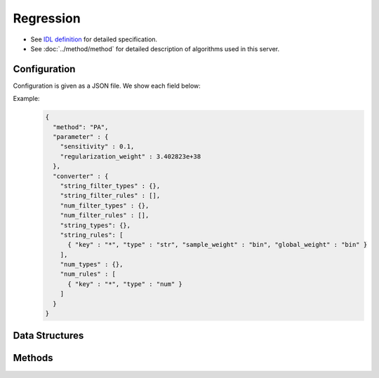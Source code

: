 Regression
----------

* See `IDL definition <https://github.com/jubatus/jubatus/blob/master/jubatus/server/server/regression.idl>`_ for detailed specification.
* See :doc:`../method/method` for detailed description of algorithms used in this server.


Configuration
~~~~~~~~~~~~~

Configuration is given as a JSON file.
We show each field below:

.. describe:: method

   Specify regression algorithm.
   You can use these algorithms.

   .. table::

      ================ ===================================
      Value            Method
      ================ ===================================
      ``"PA"``         Use Passive Aggressive. [Crammer06]_
      ================ ===================================


.. describe:: parameter

   Specify parameters for the algorithm.
   Its format differs for each ``method``.

   PA
     :sensitivity:
        Upper bound of acceptable margin.
        The bigger it is, more robust to noise, but the more error remain.
        (Float)

        * Range: 0.0 <= ``sensitivity``

     :regularization_weight:
        Sensitivity to learning rate.
        The bigger it is, the ealier you can train, but more sensitive to noise.
        It corresponds to :math:`C` in the original paper [Crammer06]_.
        (Float)

        * Range: 0.0 < ``regularization_weight``


.. describe:: converter

   Specify configuration for data conversion.
   Its format is described in :doc:`../fv_convert/fv_convert`.


Example:
  .. code-block:: javascript

     {
       "method": "PA",
       "parameter" : {
         "sensitivity" : 0.1,
         "regularization_weight" : 3.402823e+38
       },
       "converter" : {
         "string_filter_types" : {},
         "string_filter_rules" : [],
         "num_filter_types" : {},
         "num_filter_rules" : [],
         "string_types": {},
         "string_rules": [
           { "key" : "*", "type" : "str", "sample_weight" : "bin", "global_weight" : "bin" }
         ],
         "num_types" : {},
         "num_rules" : [
           { "key" : "*", "type" : "num" }
         ]
       }
     }


Data Structures
~~~~~~~~~~~~~~~

.. mpidl:message:: scored_datum

   Represents a datum with its label.

   .. mpidl:member:: 0: float score

      Represents a label of this datum.

   .. mpidl:member:: 1: datum data

      Represents a datum.

   .. code-block:: c++

      message scored_datum {
        0: float score
        1: datum data
      }


Methods
~~~~~~~

.. mpidl:service:: regression

   .. mpidl:method:: int train(0: list<scored_datum> train_data)

      :param train_data: list of tuple of label and :mpidl:type:`datum`
      :return:           Number of trained datum (i.e., the length of the ``train_data``)

      Trains and updates the model.
      This function is designed to allow bulk update with list of ``scored_datum``.

   .. mpidl:method:: list<float>  estimate(0: list<datum>  estimate_data)

      :param estimate_data: list of :mpidl:type:`datum` to estimate
      :reutrn:              List of estimated values, in order of given :mpidl:type:`datum`

      Estimates the value from given ``estimate_data``.
      This API is designed to allow bulk estimation with list of :mpidl:type:`datum`.
